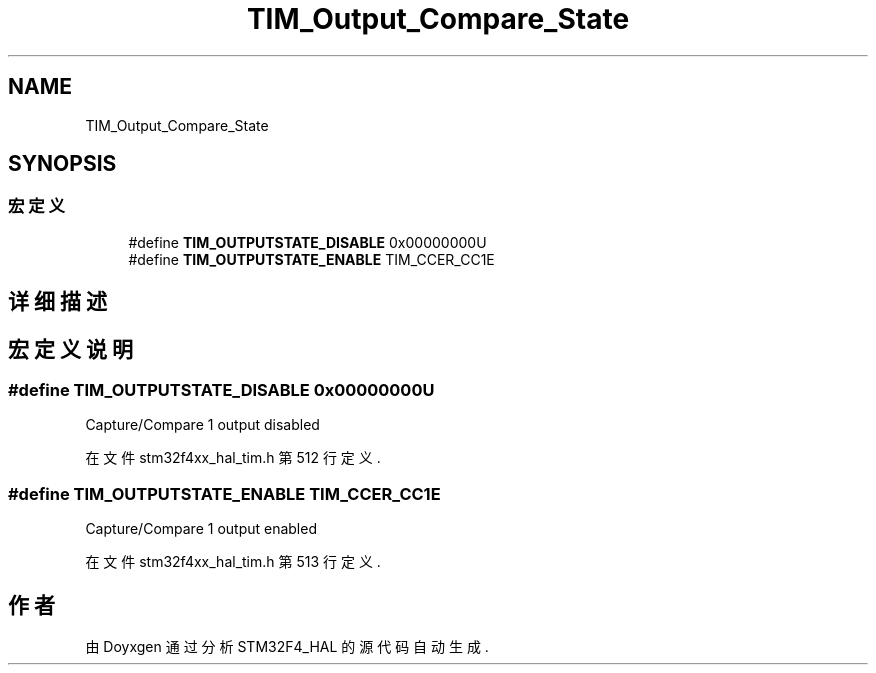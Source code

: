 .TH "TIM_Output_Compare_State" 3 "2020年 八月 7日 星期五" "Version 1.24.0" "STM32F4_HAL" \" -*- nroff -*-
.ad l
.nh
.SH NAME
TIM_Output_Compare_State
.SH SYNOPSIS
.br
.PP
.SS "宏定义"

.in +1c
.ti -1c
.RI "#define \fBTIM_OUTPUTSTATE_DISABLE\fP   0x00000000U"
.br
.ti -1c
.RI "#define \fBTIM_OUTPUTSTATE_ENABLE\fP   TIM_CCER_CC1E"
.br
.in -1c
.SH "详细描述"
.PP 

.SH "宏定义说明"
.PP 
.SS "#define TIM_OUTPUTSTATE_DISABLE   0x00000000U"
Capture/Compare 1 output disabled 
.PP
在文件 stm32f4xx_hal_tim\&.h 第 512 行定义\&.
.SS "#define TIM_OUTPUTSTATE_ENABLE   TIM_CCER_CC1E"
Capture/Compare 1 output enabled 
.PP
在文件 stm32f4xx_hal_tim\&.h 第 513 行定义\&.
.SH "作者"
.PP 
由 Doyxgen 通过分析 STM32F4_HAL 的 源代码自动生成\&.
